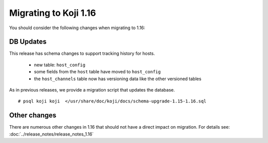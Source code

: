 Migrating to Koji 1.16
======================

..
  reStructured Text formatted

You should consider the following changes when migrating to 1.16:

DB Updates
----------

This release has schema changes to support tracking history for hosts.

    * new table: ``host_config``
    * some fields from the ``host`` table have moved to ``host_config``
    * the ``host_channels`` table now has versioning data like the other
      versioned tables

As in previous releases, we provide a migration script that updates the
database.

::

    # psql koji koji  </usr/share/doc/koji/docs/schema-upgrade-1.15-1.16.sql


Other changes
-------------

There are numerous other changes in 1.16 that should not have a direct impact
on migration. For details see:
:doc:`../release_notes/release_notes_1.16`
